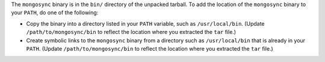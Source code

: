 The ``mongosync`` binary is in the ``bin/`` directory of the
unpacked tarball. To add the location of the ``mongosync`` binary to
your ``PATH``, do one of the following:

- Copy the binary into a directory listed in your ``PATH``
  variable, such as ``/usr/local/bin``. (Update
  ``/path/to/mongosync/bin`` to reflect the location where you
  extracted the ``tar`` file.)

  .. literalinclude:: /code-examples/includes/step-update-path/1.sh
     :language: bash

- Create symbolic links to the ``mongosync`` binary from a
  directory such as ``/usr/local/bin`` that is already in your
  ``PATH``. (Update ``/path/to/mongosync/bin`` to reflect the
  location where you extracted the ``tar`` file.)

  .. literalinclude:: /code-examples/includes/step-update-path/2.sh
    :language: bash
